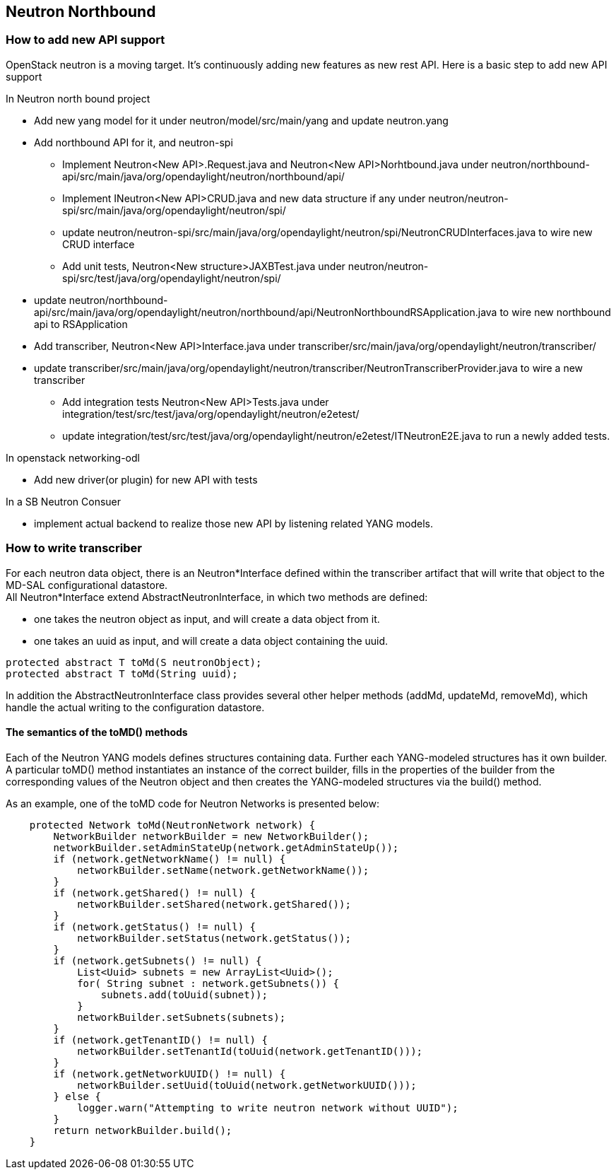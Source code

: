 == Neutron Northbound

=== How to add new API support
OpenStack neutron is a moving target. It's continuously adding new features
as new rest API. Here is a basic step to add new API support

In Neutron north bound project

* Add new yang model for it under neutron/model/src/main/yang and
  update neutron.yang
* Add northbound API for it, and neutron-spi
** Implement Neutron<New API>.Request.java and Neutron<New API>Norhtbound.java
   under
   neutron/northbound-api/src/main/java/org/opendaylight/neutron/northbound/api/
** Implement INeutron<New API>CRUD.java and new data structure if any under
   neutron/neutron-spi/src/main/java/org/opendaylight/neutron/spi/
** update
   neutron/neutron-spi/src/main/java/org/opendaylight/neutron/spi/NeutronCRUDInterfaces.java
   to wire new CRUD interface
** Add unit tests, Neutron<New structure>JAXBTest.java under
   neutron/neutron-spi/src/test/java/org/opendaylight/neutron/spi/
* update
  neutron/northbound-api/src/main/java/org/opendaylight/neutron/northbound/api/NeutronNorthboundRSApplication.java
  to wire new northbound api to RSApplication
* Add transcriber, Neutron<New API>Interface.java under
  transcriber/src/main/java/org/opendaylight/neutron/transcriber/
* update
  transcriber/src/main/java/org/opendaylight/neutron/transcriber/NeutronTranscriberProvider.java
  to wire a new transcriber
** Add integration tests Neutron<New API>Tests.java
   under integration/test/src/test/java/org/opendaylight/neutron/e2etest/
** update integration/test/src/test/java/org/opendaylight/neutron/e2etest/ITNeutronE2E.java
   to run a newly added tests.


In openstack networking-odl

* Add new driver(or plugin) for new API with tests


In a SB Neutron Consuer

* implement actual backend to realize those new API by listening related YANG
  models.


=== How to write transcriber

For each neutron data object, there is an Neutron*Interface defined within
the transcriber artifact that will write that object to the MD-SAL
configurational datastore. +
All Neutron*Interface extend AbstractNeutronInterface, in which two methods
are defined: +

* one takes the neutron object as input, and will create a data object from it. +
* one takes an uuid as input, and will create a data object containing the uuid.

----
protected abstract T toMd(S neutronObject);
protected abstract T toMd(String uuid);
----

In addition the AbstractNeutronInterface class provides several other
helper methods (addMd, updateMd, removeMd), which handle the actual
writing to the configuration datastore.

==== The semantics of the toMD() methods
Each of the Neutron YANG models defines structures containing data.
Further each YANG-modeled structures has it own builder.
A particular toMD() method instantiates an instance of the correct
builder, fills in the properties of the builder from the corresponding
values of the Neutron object and then creates the YANG-modeled structures
via the build() method.

As an example, one of the toMD code for Neutron Networks is
presented below:

----
    protected Network toMd(NeutronNetwork network) {
        NetworkBuilder networkBuilder = new NetworkBuilder();
        networkBuilder.setAdminStateUp(network.getAdminStateUp());
        if (network.getNetworkName() != null) {
            networkBuilder.setName(network.getNetworkName());
        }
        if (network.getShared() != null) {
            networkBuilder.setShared(network.getShared());
        }
        if (network.getStatus() != null) {
            networkBuilder.setStatus(network.getStatus());
        }
        if (network.getSubnets() != null) {
            List<Uuid> subnets = new ArrayList<Uuid>();
            for( String subnet : network.getSubnets()) {
                subnets.add(toUuid(subnet));
            }
            networkBuilder.setSubnets(subnets);
        }
        if (network.getTenantID() != null) {
            networkBuilder.setTenantId(toUuid(network.getTenantID()));
        }
        if (network.getNetworkUUID() != null) {
            networkBuilder.setUuid(toUuid(network.getNetworkUUID()));
        } else {
            logger.warn("Attempting to write neutron network without UUID");
        }
        return networkBuilder.build();
    }
----
